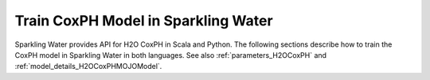 .. _coxph:

Train CoxPH Model in Sparkling Water
-----------------------------------------------

Sparkling Water provides API for H2O CoxPH in Scala and Python.
The following sections describe how to train the CoxPH model in Sparkling Water in both languages.
See also :ref:`parameters_H2OCoxPH` and :ref:`model_details_H2OCoxPHMOJOModel`.

.. content-tabs::

    .. tab-container:: Scala
        :title: Scala

        First, let's start Sparkling Shell as

        .. code:: shell

            ./bin/sparkling-shell

        Start H2O cluster inside the Spark environment

        .. code:: scala

            import ai.h2o.sparkling._
            import java.net.URI
            val hc = H2OContext.getOrCreate()

        Parse the data using H2O and convert them to Spark Frame

        .. code:: scala

            import org.apache.spark.SparkFiles
            spark.sparkContext.addFile("https://raw.githubusercontent.com/h2oai/sparkling-water/master/examples/smalldata/coxph_test/heart.csv")
            val heartDF = spark.read.option("header", "true").option("inferSchema", "true").csv(SparkFiles.get("heart.csv"))
            val Array(trainingDF, testingDF) = heartDF.randomSplit(Array(0.8, 0.2), seed = 12345)

        Train the model. You can configure all the available CoxPH parameters using provided setters.

        .. code:: scala

            import ai.h2o.sparkling.ml.algos.H2OCoxPH
            val estimator = new H2OCoxPH().
                setStartCol("start").
                setStopCol("stop").
                setTies("breslow").
                setLabelCol("event")
            val model = estimator.fit(trainingDF)

        Run Predictions

        .. code:: scala

            model.transform(testingDF).show(false)

        You can also get model details via calling methods listed in :ref:`model_details_H2OCoxPHMOJOModel`.


    .. tab-container:: Python
        :title: Python

        First, let's start PySparkling Shell as

        .. code:: shell

            ./bin/pysparkling

        Start H2O cluster inside the Spark environment

        .. code:: python

            from pysparkling import *
            hc = H2OContext.getOrCreate()

        Parse the data using H2O and convert them to Spark Frame

        .. code:: python

            import h2o
            heartFrame = h2o.import_file("https://raw.githubusercontent.com/h2oai/sparkling-water/master/examples/smalldata/coxph_test/heart.csv")
            trainingFrame, testingFrame = heartFrame.split_frame(ratios = [.8], seed = 1234)
            trainingDF = hc.asSparkFrame(trainingFrame)
            testingDF = hc.asSparkFrame(testingFrame)

        Train the model. You can configure all the available CoxPH arguments using provided setters or constructor parameters.

        .. code:: python

            from pysparkling.ml import H2OCoxPH
            estimator = H2OCoxPH()\
                .setStartCol('start')\
                .setStopCol('stop')\
                .setTies('breslow')\
                .setLabelCol('event')
            model = estimator.fit(trainingDF)

        Run Predictions

        .. code:: python

            model.transform(testingDF).show(truncate = False)

        You can also get model details via calling methods listed in :ref:`model_details_H2OCoxPHMOJOModel`.

